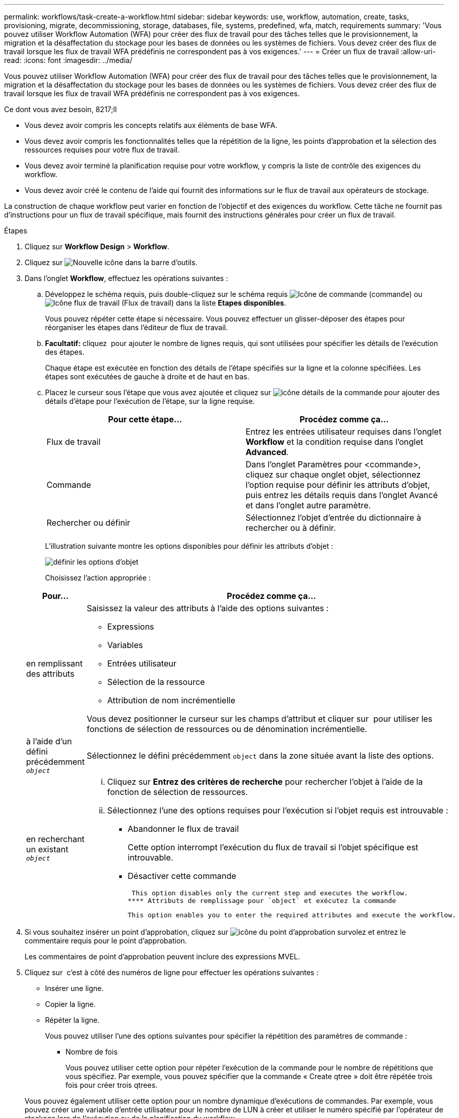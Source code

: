 ---
permalink: workflows/task-create-a-workflow.html 
sidebar: sidebar 
keywords: use, workflow, automation, create, tasks, provisioning, migrate, decommissioning, storage, databases, file, systems, predefined, wfa, match, requirements 
summary: 'Vous pouvez utiliser Workflow Automation (WFA) pour créer des flux de travail pour des tâches telles que le provisionnement, la migration et la désaffectation du stockage pour les bases de données ou les systèmes de fichiers. Vous devez créer des flux de travail lorsque les flux de travail WFA prédéfinis ne correspondent pas à vos exigences.' 
---
= Créer un flux de travail
:allow-uri-read: 
:icons: font
:imagesdir: ../media/


[role="lead"]
Vous pouvez utiliser Workflow Automation (WFA) pour créer des flux de travail pour des tâches telles que le provisionnement, la migration et la désaffectation du stockage pour les bases de données ou les systèmes de fichiers. Vous devez créer des flux de travail lorsque les flux de travail WFA prédéfinis ne correspondent pas à vos exigences.

.Ce dont vous avez besoin, 8217;ll
* Vous devez avoir compris les concepts relatifs aux éléments de base WFA.
* Vous devez avoir compris les fonctionnalités telles que la répétition de la ligne, les points d'approbation et la sélection des ressources requises pour votre flux de travail.
* Vous devez avoir terminé la planification requise pour votre workflow, y compris la liste de contrôle des exigences du workflow.
* Vous devez avoir créé le contenu de l'aide qui fournit des informations sur le flux de travail aux opérateurs de stockage.


La construction de chaque workflow peut varier en fonction de l'objectif et des exigences du workflow. Cette tâche ne fournit pas d'instructions pour un flux de travail spécifique, mais fournit des instructions générales pour créer un flux de travail.

.Étapes
. Cliquez sur *Workflow Design* > *Workflow*.
. Cliquez sur image:../media/new_wfa_icon.gif["Nouvelle icône"] dans la barre d'outils.
. Dans l'onglet *Workflow*, effectuez les opérations suivantes :
+
.. Développez le schéma requis, puis double-cliquez sur le schéma requis image:../media/wfa_command_icon.gif["Icône de commande"] (commande) ou image:../media/wfa_workflow_icon.gif["Icône flux de travail"] (Flux de travail) dans la liste *Etapes disponibles*.
+
Vous pouvez répéter cette étape si nécessaire. Vous pouvez effectuer un glisser-déposer des étapes pour réorganiser les étapes dans l'éditeur de flux de travail.

.. *Facultatif:* cliquez image:../media/add_row2_wfa_icon.gif[""] pour ajouter le nombre de lignes requis, qui sont utilisées pour spécifier les détails de l'exécution des étapes.
+
Chaque étape est exécutée en fonction des détails de l'étape spécifiés sur la ligne et la colonne spécifiées. Les étapes sont exécutées de gauche à droite et de haut en bas.

.. Placez le curseur sous l'étape que vous avez ajoutée et cliquez sur image:../media/add_object_wfa_icon.gif["icône détails de la commande"] pour ajouter des détails d'étape pour l'exécution de l'étape, sur la ligne requise.
+
[cols="2*"]
|===
| Pour cette étape... | Procédez comme ça... 


 a| 
Flux de travail
 a| 
Entrez les entrées utilisateur requises dans l'onglet *Workflow* et la condition requise dans l'onglet *Advanced*.



 a| 
Commande
 a| 
Dans l'onglet Paramètres pour <commande>, cliquez sur chaque onglet objet, sélectionnez l'option requise pour définir les attributs d'objet, puis entrez les détails requis dans l'onglet Avancé et dans l'onglet autre paramètre.



 a| 
Rechercher ou définir
 a| 
Sélectionnez l'objet d'entrée du dictionnaire à rechercher ou à définir.

|===
+
L'illustration suivante montre les options disponibles pour définir les attributs d'objet :

+
image::../media/define_object_options.gif[définir les options d'objet]

+
Choisissez l'action appropriée :

+
[cols="2*"]
|===
| Pour... | Procédez comme ça... 


 a| 
en remplissant des attributs
 a| 
Saisissez la valeur des attributs à l'aide des options suivantes :

*** Expressions
*** Variables
*** Entrées utilisateur
*** Sélection de la ressource
*** Attribution de nom incrémentielle


Vous devez positionner le curseur sur les champs d'attribut et cliquer sur image:../media/elipsisicon.gif[""] pour utiliser les fonctions de sélection de ressources ou de dénomination incrémentielle.



 a| 
à l'aide d'un défini précédemment `_object_`
 a| 
Sélectionnez le défini précédemment `object` dans la zone située avant la liste des options.



 a| 
en recherchant un existant `_object_`
 a| 
... Cliquez sur *Entrez des critères de recherche* pour rechercher l'objet à l'aide de la fonction de sélection de ressources.
... Sélectionnez l'une des options requises pour l'exécution si l'objet requis est introuvable :
+
**** Abandonner le flux de travail
+
Cette option interrompt l'exécution du flux de travail si l'objet spécifique est introuvable.

**** Désactiver cette commande
+
 This option disables only the current step and executes the workflow.
**** Attributs de remplissage pour `object` et exécutez la commande
+
 This option enables you to enter the required attributes and execute the workflow.




|===


. Si vous souhaitez insérer un point d'approbation, cliquez sur image:../media/approval_point_hover_icon.gif["icône du point d'approbation survolez"] et entrez le commentaire requis pour le point d'approbation.
+
Les commentaires de point d'approbation peuvent inclure des expressions MVEL.

. Cliquez sur image:../media/repeat_row_arrow.gif[""] c'est à côté des numéros de ligne pour effectuer les opérations suivantes :
+
** Insérer une ligne.
** Copier la ligne.
** Répéter la ligne.
+
Vous pouvez utiliser l'une des options suivantes pour spécifier la répétition des paramètres de commande :

+
*** Nombre de fois
+
Vous pouvez utiliser cette option pour répéter l'exécution de la commande pour le nombre de répétitions que vous spécifiez. Par exemple, vous pouvez spécifier que la commande « Create qtree » doit être répétée trois fois pour créer trois qtrees.

+
Vous pouvez également utiliser cette option pour un nombre dynamique d'exécutions de commandes. Par exemple, vous pouvez créer une variable d'entrée utilisateur pour le nombre de LUN à créer et utiliser le numéro spécifié par l'opérateur de stockage lors de l'exécution ou de la planification du workflow.

*** Pour chaque ressource d'un groupe
+
Vous pouvez utiliser cette option, puis spécifier un critère de recherche pour un objet. La commande se répète autant de fois que l'objet est renvoyé par les critères de recherche. Par exemple, vous pouvez rechercher les nœuds d'un cluster et répéter la commande « Créer une interface logique iSCSI » pour chaque nœud.



** Ajouter une condition pour l'exécution de la ligne.
** Déposer la rangée.


. Dans l'onglet *Détails*, effectuez les opérations suivantes :
+
.. Spécifiez les informations requises dans les champs *Nom du workflow* et *Description du workflow*.
+
Le nom et la description du flux de travail doivent être uniques pour chaque flux de travail.

.. *Facultatif:* spécifiez la version de l'entité.
.. *Facultatif:* décochez la case *considérer les éléments réservés* si vous ne souhaitez pas utiliser la fonction de réservation.
.. *Facultatif:* décochez la case *Activer la validation de l'existence d'élément* si vous ne souhaitez pas activer la validation pour les éléments qui existent avec le même nom.


. Pour modifier les entrées utilisateur, procédez comme suit :
+
.. Cliquez sur l'onglet *entrées utilisateur*.
.. Double-cliquez sur l'entrée utilisateur que vous souhaitez modifier.
.. Dans la boîte de dialogue *Modifier la variable : <entrée utilisateur>*, modifiez la saisie utilisateur.


. Pour ajouter des constantes, procédez comme suit
+
.. Cliquez sur l'onglet *constantes*, puis ajoutez les constantes requises pour votre flux de travail à l'aide du bouton *Ajouter*.
+
Vous pouvez définir des constantes lorsque vous utilisez une valeur commune pour définir les paramètres de plusieurs commandes. Par exemple, voir la constante AGGRAGRÉGAT_OVERENGAGEMENT_THRESHOLD utilisée dans le workflow « Créer, mapper et protéger des LUN avec SnapVault ».

.. Entrez le nom, la description et la valeur de chaque constante.


. Cliquez sur l'onglet *Paramètres de retour*, puis ajoutez les paramètres requis pour votre flux de travail à l'aide du bouton *Ajouter*.
+
Vous pouvez utiliser des paramètres de retour lorsque la planification et l'exécution du flux de travail doivent renvoyer certaines valeurs calculées ou sélectionnées pendant la planification. Vous pouvez afficher les valeurs calculées ou sélectionnées dans l'onglet Paramètres de retour de la fenêtre de surveillance dans l'aperçu du flux de travail ou une fois l'exécution du flux de travail terminée.

+
Agrégat : vous pouvez spécifier l'agrégat comme paramètre de retour pour voir quel agrégat a été sélectionné à l'aide de la logique de sélection de ressources.

+
Si vous avez inclus un flux de travail enfant dans votre flux de travail et si les noms des paramètres de retour du flux de travail enfant contiennent un espace, signe dollar ($), ou une fonction, vous devez spécifier le nom du paramètre de retour entre crochets dans le flux de travail parent pour afficher la valeur du paramètre de retour du flux de travail enfant dans votre flux de travail parent.

+
[cols="2*"]
|===
| Si le nom du paramètre est... | Spécifier comme... 


 a| 
`ChildWorkflow1.abc$value`
 a| 
`ChildWorkflow1["abc$"+"value"]`



 a| 
`ChildWorkflow1.$value`
 a| 
`ChildWorkflow1["$"+"value"]`



 a| 
`ChildWorkflow1.value$`
 a| 
`ChildWorkflow1.value$`



 a| 
`ChildWorkflow1.P N`
 a| 
`ChildWorkflow1["P N"]`



 a| 
`ChildWorkflow1.return_string("HW")`
 a| 
`ChildWorkflow1["return_string(\"HW\")"]`

|===
. *Facultatif:* cliquez sur l'onglet *aide contenu* pour ajouter le fichier de contenu d'aide que vous avez créé pour le flux de travail.
. Cliquez sur *Preview* et assurez-vous que la planification du flux de travail est terminée avec succès.
. Cliquez sur *OK* pour fermer la fenêtre d'aperçu.
. Cliquez sur *Enregistrer*.




== Une fois que vous avez terminé

Testez le flux de travail dans votre environnement de test, puis marquez le flux de travail comme prêt pour la production dans *_WorkflowName_* > *_Details_*.
